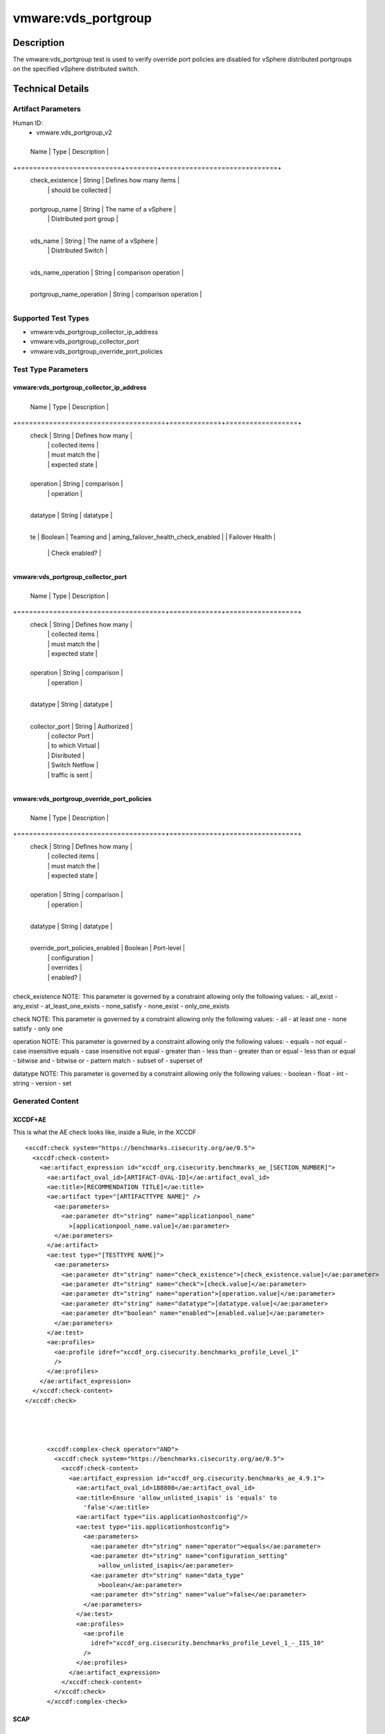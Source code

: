vmware:vds_portgroup
====================

Description
-----------

The vmware:vds_portgroup test is used to verify override port policies are disabled for vSphere distributed portgroups on the specified vSphere distributed switch.

Technical Details
-----------------

Artifact Parameters
~~~~~~~~~~~~~~~~~~~

Human ID:
  - vmware.vds_portgroup_v2

.. table:: vmware.vds_portgroup_v2_parameters
   :widths: 33, 8, 33
+--------------------------+--------+-----------------------------+
  Name                     | Type   | Description                 |
+==========================+========+=============================+
  check_existence          | String | Defines how many items      |
                           |        | should be collected         |
+--------------------------+--------+-----------------------------+
  portgroup_name           | String | The name of a vSphere       |
                           |        | Distributed port group      |
+--------------------------+--------+-----------------------------+
  vds_name                 | String | The name of a vSphere       |
                           |        | Distributed Switch          |
+--------------------------+--------+-----------------------------+
  vds_name_operation       | String | comparison operation        |
+--------------------------+--------+-----------------------------+
  portgroup_name_operation | String | comparison operation        |
+--------------------------+--------+-----------------------------+

Supported Test Types
~~~~~~~~~~~~~~~~~~~~

-  vmware:vds_portgroup_collector_ip_address
-  vmware:vds_portgroup_collector_port
-  vmware:vds_portgroup_override_port_policies

Test Type Parameters
~~~~~~~~~~~~~~~~~~~~

vmware:vds_portgroup_collector_ip_address
^^^^^^^^^^^^^^^^^^^^^^^^^^^^^^^^^^^^^^^^^

+-------------------------------------+-------------+------------------+
  Name                                | Type        | Description      |
+=====================================+=============+==================+
  check                               | String      | Defines how many |
                                      |             | collected items  |
                                      |             | must match the   |
                                      |             | expected state   |
+-------------------------------------+-------------+------------------+
  operation                           | String      | comparison       |
                                      |             | operation        |
+-------------------------------------+-------------+------------------+
  datatype                            | String      | datatype         |
+-------------------------------------+-------------+------------------+
  te                                  | Boolean     | Teaming and      |
  aming_failover_health_check_enabled |             | Failover Health  |
                                      |             | Check enabled?   |
+-------------------------------------+-------------+------------------+

vmware:vds_portgroup_collector_port
^^^^^^^^^^^^^^^^^^^^^^^^^^^^^^^^^^^

+-------------------------------------+-------------+------------------+
  Name                                | Type        | Description      |
+=====================================+=============+==================+
  check                               | String      | Defines how many |
                                      |             | collected items  |
                                      |             | must match the   |
                                      |             | expected state   |
+-------------------------------------+-------------+------------------+
  operation                           | String      | comparison       |
                                      |             | operation        |
+-------------------------------------+-------------+------------------+
  datatype                            | String      | datatype         |
+-------------------------------------+-------------+------------------+
  collector_port                      | String      | Authorized       |
                                      |             | collector Port   |
                                      |             | to which Virtual |
                                      |             | Disributed       |
                                      |             | Switch Netflow   |
                                      |             | traffic is sent  |
+-------------------------------------+-------------+------------------+

vmware:vds_portgroup_override_port_policies
^^^^^^^^^^^^^^^^^^^^^^^^^^^^^^^^^^^^^^^^^^^

+-------------------------------------+-------------+------------------+
  Name                                | Type        | Description      |
+=====================================+=============+==================+
  check                               | String      | Defines how many |
                                      |             | collected items  |
                                      |             | must match the   |
                                      |             | expected state   |
+-------------------------------------+-------------+------------------+
  operation                           | String      | comparison       |
                                      |             | operation        |
+-------------------------------------+-------------+------------------+
  datatype                            | String      | datatype         |
+-------------------------------------+-------------+------------------+
  override_port_policies_enabled      | Boolean     | Port-level       |
                                      |             | configuration    |
                                      |             | overrides        |
                                      |             | enabled?         |
+-------------------------------------+-------------+------------------+

check_existence NOTE: This parameter is governed by a constraint
allowing only the following values: - all_exist - any_exist -
at_least_one_exists - none_satisfy - none_exist - only_one_exists

check NOTE: This parameter is governed by a constraint allowing only the
following values: - all - at least one - none satisfy - only one

operation NOTE: This parameter is governed by a constraint allowing only
the following values: - equals - not equal - case insensitive equals -
case insensitive not equal - greater than - less than - greater than or
equal - less than or equal - bitwise and - bitwise or - pattern match -
subset of - superset of

datatype NOTE: This parameter is governed by a constraint allowing only
the following values: - boolean - float - int - string - version - set

Generated Content
~~~~~~~~~~~~~~~~~

XCCDF+AE
^^^^^^^^

This is what the AE check looks like, inside a Rule, in the XCCDF

::

   <xccdf:check system="https://benchmarks.cisecurity.org/ae/0.5">
     <xccdf:check-content>
       <ae:artifact_expression id="xccdf_org.cisecurity.benchmarks_ae_[SECTION_NUMBER]">
         <ae:artifact_oval_id>[ARTIFACT-OVAL-ID]</ae:artifact_oval_id>
         <ae:title>[RECOMMENDATION TITLE]</ae:title>
         <ae:artifact type="[ARTIFACTTYPE NAME]" />
           <ae:parameters>
             <ae:parameter dt="string" name="applicationpool_name"
               >[applicationpool_name.value]</ae:parameter>
           </ae:parameters>
         </ae:artifact>
         <ae:test type="[TESTTYPE NAME]">
           <ae:parameters>
             <ae:parameter dt="string" name="check_existence">[check_existence.value]</ae:parameter>
             <ae:parameter dt="string" name="check">[check.value]</ae:parameter>
             <ae:parameter dt="string" name="operation">[operation.value]</ae:parameter>
             <ae:parameter dt="string" name="datatype">[datatype.value]</ae:parameter>
             <ae:parameter dt="boolean" name="enabled">[enabled.value]</ae:parameter>
           </ae:parameters>
         </ae:test>
         <ae:profiles>
           <ae:profile idref="xccdf_org.cisecurity.benchmarks_profile_Level_1"
           />
         </ae:profiles>
       </ae:artifact_expression>
     </xccdf:check-content>
   </xccdf:check>




         <xccdf:complex-check operator="AND">
           <xccdf:check system="https://benchmarks.cisecurity.org/ae/0.5">
             <xccdf:check-content>
               <ae:artifact_expression id="xccdf_org.cisecurity.benchmarks_ae_4.9.1">
                 <ae:artifact_oval_id>188808</ae:artifact_oval_id>
                 <ae:title>Ensure 'allow_unlisted_isapis' is 'equals' to
                   'false'</ae:title>
                 <ae:artifact type="iis.applicationhostconfig"/>
                 <ae:test type="iis.applicationhostconfig">
                   <ae:parameters>
                     <ae:parameter dt="string" name="operator">equals</ae:parameter>
                     <ae:parameter dt="string" name="configuration_setting"
                       >allow_unlisted_isapis</ae:parameter>
                     <ae:parameter dt="string" name="data_type"
                       >boolean</ae:parameter>
                     <ae:parameter dt="string" name="value">false</ae:parameter>
                   </ae:parameters>
                 </ae:test>
                 <ae:profiles>
                   <ae:profile
                     idref="xccdf_org.cisecurity.benchmarks_profile_Level_1_-_IIS_10"
                   />
                 </ae:profiles>
               </ae:artifact_expression>
             </xccdf:check-content>
           </xccdf:check>
         </xccdf:complex-check>

SCAP
^^^^

XCCDF
'''''

For ``macos.gatekeeper_v1`` artifacts, the xccdf:check looks like this.
There is no Value in the xccdf for this Artifact.

::

   <xccdf:check system="http://oval.mitre.org/XMLSchema/oval-definitions-5">
      <xccdf:check-content-ref xmlns:ae="http://benchmarks.cisecurity.org/ae/0.5"
         xmlns:cpe="http://cpe.mitre.org/language/2.0"
         xmlns:ecl="http://cisecurity.org/check"
         href="[BENCHMARK NAME]"
         name="oval:org.cisecurity.benchmarks.[PLATFORM]:def:[ARTIFACT-OVAL-ID]"/>
   </xccdf:check>

OVAL
''''

Test
    

::

   <macos:gatekeeper_test check="[check.value]" check_existence="[check_existence.value]"
     comment="[RECOMMENDATION TITLE]"
     id="oval:org.cisecurity.benchmarks.[PLATFORM]:tst:ARTIFACT-OVAL-ID" version="[version.value]">
     <macos:object object_ref="oval:org.cisecurity.benchmarks.[PLATFORM]:obj:ARTIFACT-OVAL-ID"/>
     <macos:state state_ref="oval:org.cisecurity.benchmarks.[PLATFORM]:ste:ARTIFACT-OVAL-ID"/>
   </macos:gatekeeper_test>

Object
      

::

   <macos:gatekeeper_object
     comment="[RECOMMENDATION TITLE]"
     id="oval:org.cisecurity.benchmarks.[PLATFORM]:obj:ARTIFACT-OVAL-ID" version="[version.value]"> 
   </macos:gatekeeper_object>    

State
     

::

   <macos:gatekeeper_state
     comment="[RECOMMENDATION TITLE]"
     id="oval:org.cisecurity.benchmarks.[PLATFORM]:ste:ARTIFACT-OVAL-ID" version="[version.value]">
     <macos:enabled datatype="[datatype.value]" operation="[operation.value]">[enabled.value]</macos:enabled>
   </macos:gatekeeper_state>    

YAML
^^^^

::

   - artifact-expression:
       artifact-unique-id: [ARTIFACT-OVAL-ID]
       artifact-title: [RECOMMENDATION TITLE]
       artifact:
         type: [ARTIFACTTYPE NAME]
         parameters:
         - parameter: 
             name: gatekeeper
             type: string
             value: [gatekeeper.value]
       test:
         type: [TESTTYPE NAME]
         parameters:
         - parameter:
             name: check_existence
             type: string
             value: [check_existence.value]
         - parameter: 
             name: check
             type: string
             value: [check.value]
         - parameter:
             name: operation
             type: string
             value: [operation.value]
         - parameter: 
             name: datatype
             type: string
             value: [datatype.value]  
         - parameter: 
             name: enabled
             type: string
             value: [enabled.value]      

JSON
^^^^

::

   "artifact-expression": {
     "artifact-unique-id": [ARTIFACT-OVAL-ID],
     "artifact-title": [RECOMMENDATION TITLE],
     "artifact": {
       "type": "[ARTIFACTTYPE NAME]",
       "parameters": [
         {
           "parameter": {
             "name": "gatekeeper",
             "type": "string",
             "value": [gatekeeper.value]
           }
         }
       ]
     },
     "test": {
       "type": [TESTTYPE NAME],
       "parameters": [
         {
           "parameter": {
             "name": "check_existence",
             "type": "string",
             "value": [check_existence.value]
           }
         },
         {
           "parameter": {
             "name": "check",
             "type": "string",
             "value": [check.value]
           }
         },
         {
           "parameter": {
             "name": "operation",
             "type": "string",
             "value": [operation.value]
           }
         },
         {
           "parameter": {
             "name": "datetype",
             "type": "string",
             "value": [datatype.value]
           }
         },
         {
           "parameter": {
             "name": "enabled",
             "type": "string",
             "value": [enabled.value]
           }
         }
       ]
     }
   }
